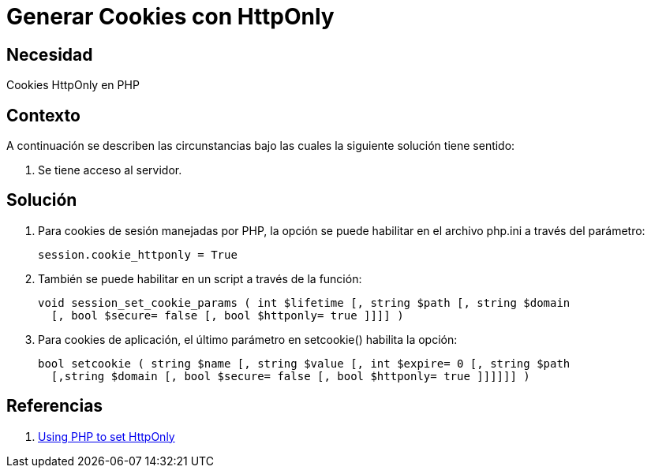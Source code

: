 :slug: kb/php/generar-cookies-httponly/
:eth: no
:category: php
:kb: yes

= Generar Cookies con HttpOnly

== Necesidad

Cookies HttpOnly en PHP

== Contexto

A continuación se describen las circunstancias bajo las cuales la siguiente 
solución tiene sentido:

. Se tiene acceso al servidor.

== Solución

. Para cookies de sesión manejadas por PHP, la opción se puede habilitar en el 
archivo php.ini a través del parámetro:
+
[source, shell, linenums]
----
session.cookie_httponly = True
----

. También se puede habilitar en un script a través de la función:
+
[source, php, linenums]
----
void session_set_cookie_params ( int $lifetime [, string $path [, string $domain 
  [, bool $secure= false [, bool $httponly= true ]]]] )
----

. Para cookies de aplicación, el último parámetro en setcookie() habilita la opción:
+
[source, php, linenums]
----
bool setcookie ( string $name [, string $value [, int $expire= 0 [, string $path 
  [,string $domain [, bool $secure= false [, bool $httponly= true ]]]]]] )
----

== Referencias

. https://www.owasp.org/index.php/HttpOnly#Using_PHP_to_set_HttpOnly[Using PHP to set HttpOnly]
